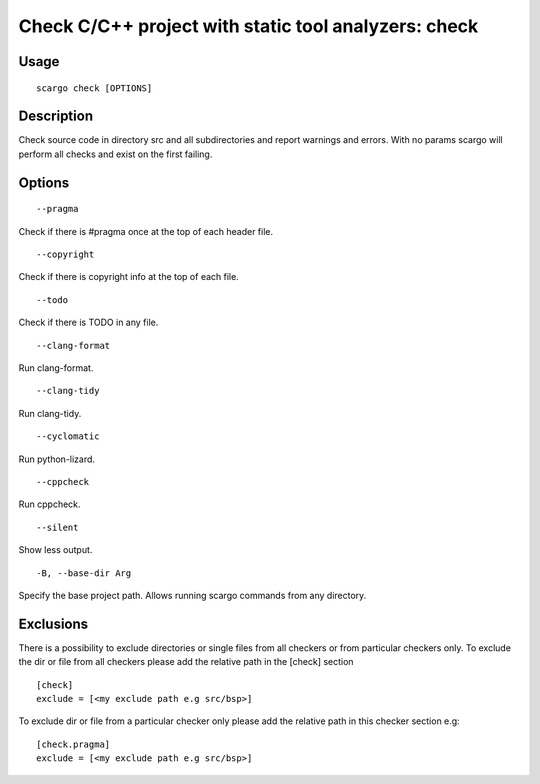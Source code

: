 .. _scargo_check:

Check C/C++ project with static tool analyzers: check
-----------------------------------------------------
.. image:: ../_static/scargo_check_fix_docker.gif
   :alt: scargo check and fix example
   :align: center

Usage
^^^^^

::

    scargo check [OPTIONS]

Description
^^^^^^^^^^^

Check source code in directory src and all subdirectories and report warnings and errors.
With no params scargo will perform all checks and exist on the first failing.

Options
^^^^^^^

::

--pragma

Check if there is #pragma once at the top of each header file.

::

--copyright

Check if there is copyright info at the top of each file.

::

--todo

Check if there is TODO in any file.

::

--clang-format

Run clang-format.

::

--clang-tidy

Run clang-tidy.

::

--cyclomatic

Run python-lizard.

::

--cppcheck

Run cppcheck.

::

--silent

Show less output.

::

-B, --base-dir Arg

Specify the base project path. Allows running scargo commands from any directory.

Exclusions
^^^^^^^^^^
There is a possibility to exclude directories or single files from all checkers or from particular checkers only.
To exclude the dir or file from all checkers please add the relative path in the [check] section
::

    [check]
    exclude = [<my exclude path e.g src/bsp>]

To exclude dir or file from a particular checker only please add the relative path in this checker section e.g:
::

    [check.pragma]
    exclude = [<my exclude path e.g src/bsp>]
